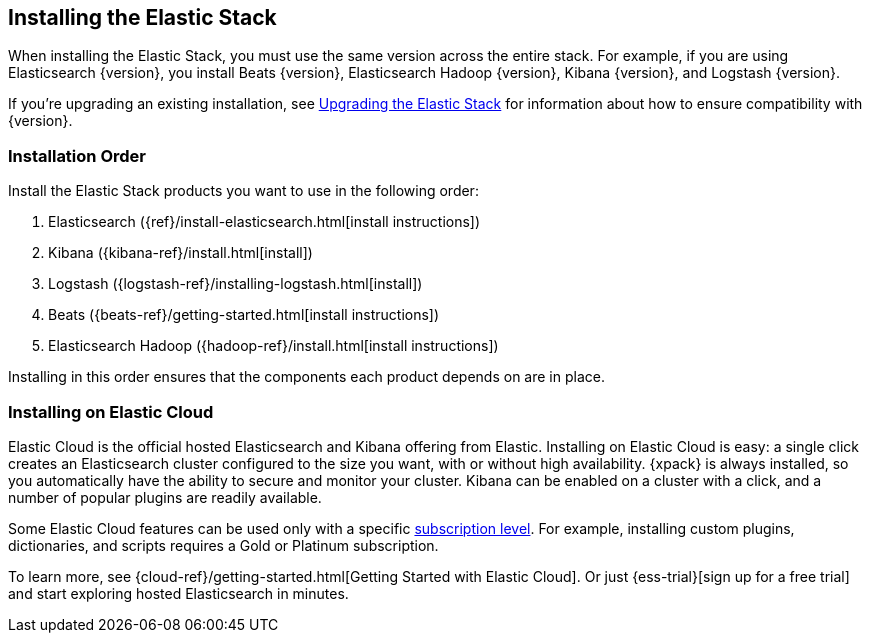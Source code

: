 [[installing-elastic-stack]]
== Installing the Elastic Stack

When installing the Elastic Stack, you must use the same version
across the entire stack. For example, if you are using Elasticsearch
{version}, you install Beats {version}, Elasticsearch Hadoop {version},
Kibana {version}, and Logstash {version}.

If you're upgrading an existing installation, see <<upgrading-elastic-stack, Upgrading the Elastic Stack>> for information about how to ensure compatibility with {version}.

[discrete]
[[install-order-elastic-stack]]
=== Installation Order

Install the Elastic Stack products you want to use in the following order:

. Elasticsearch ({ref}/install-elasticsearch.html[install instructions])
. Kibana ({kibana-ref}/install.html[install])
. Logstash ({logstash-ref}/installing-logstash.html[install])
. Beats ({beats-ref}/getting-started.html[install instructions])
. Elasticsearch Hadoop ({hadoop-ref}/install.html[install instructions])

Installing in this order ensures that the components each product depends
on are in place.

[discrete]
[[install-elastic-stack-for-elastic-cloud]]
=== Installing on Elastic Cloud

Elastic Cloud is the official hosted Elasticsearch and Kibana offering from Elastic. Installing on Elastic Cloud is easy: a single click creates an Elasticsearch cluster configured to the size you want, with or without high availability. {xpack} is always installed, so you automatically have the ability to secure and monitor your cluster. Kibana can be enabled on a cluster with a click, and a number of popular plugins are readily available.

Some Elastic Cloud features can be used only with a specific  link:https://www.elastic.co/cloud/as-a-service/subscriptions[subscription level]. For example, installing custom plugins, dictionaries, and scripts requires a Gold or Platinum subscription.

To learn more, see {cloud-ref}/getting-started.html[Getting Started with Elastic Cloud].
Or just {ess-trial}[sign up for a free trial] and start exploring hosted Elasticsearch in minutes.
